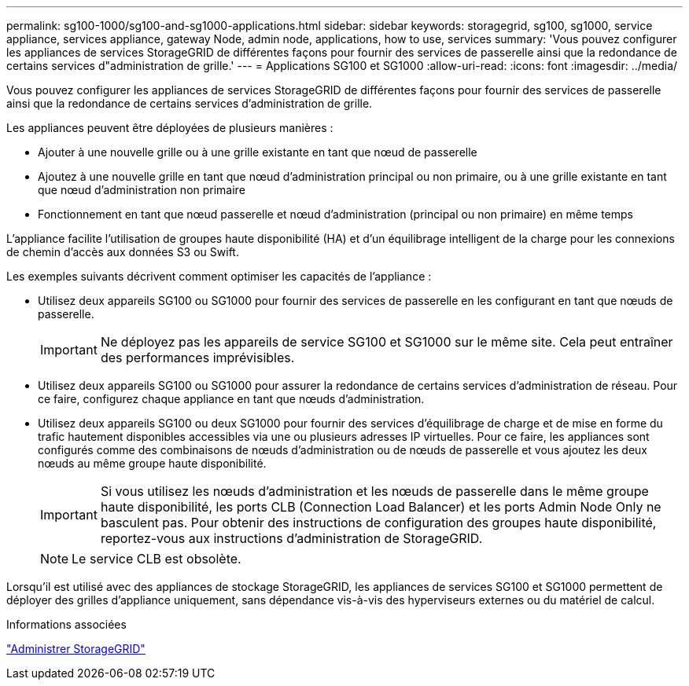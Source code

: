 ---
permalink: sg100-1000/sg100-and-sg1000-applications.html 
sidebar: sidebar 
keywords: storagegrid, sg100, sg1000, service appliance, services appliance, gateway Node, admin node, applications, how to use, services 
summary: 'Vous pouvez configurer les appliances de services StorageGRID de différentes façons pour fournir des services de passerelle ainsi que la redondance de certains services d"administration de grille.' 
---
= Applications SG100 et SG1000
:allow-uri-read: 
:icons: font
:imagesdir: ../media/


[role="lead"]
Vous pouvez configurer les appliances de services StorageGRID de différentes façons pour fournir des services de passerelle ainsi que la redondance de certains services d'administration de grille.

Les appliances peuvent être déployées de plusieurs manières :

* Ajouter à une nouvelle grille ou à une grille existante en tant que nœud de passerelle
* Ajoutez à une nouvelle grille en tant que nœud d'administration principal ou non primaire, ou à une grille existante en tant que nœud d'administration non primaire
* Fonctionnement en tant que nœud passerelle et nœud d'administration (principal ou non primaire) en même temps


L'appliance facilite l'utilisation de groupes haute disponibilité (HA) et d'un équilibrage intelligent de la charge pour les connexions de chemin d'accès aux données S3 ou Swift.

Les exemples suivants décrivent comment optimiser les capacités de l'appliance :

* Utilisez deux appareils SG100 ou SG1000 pour fournir des services de passerelle en les configurant en tant que nœuds de passerelle.
+

IMPORTANT: Ne déployez pas les appareils de service SG100 et SG1000 sur le même site. Cela peut entraîner des performances imprévisibles.

* Utilisez deux appareils SG100 ou SG1000 pour assurer la redondance de certains services d'administration de réseau. Pour ce faire, configurez chaque appliance en tant que nœuds d'administration.
* Utilisez deux appareils SG100 ou deux SG1000 pour fournir des services d'équilibrage de charge et de mise en forme du trafic hautement disponibles accessibles via une ou plusieurs adresses IP virtuelles. Pour ce faire, les appliances sont configurés comme des combinaisons de nœuds d'administration ou de nœuds de passerelle et vous ajoutez les deux nœuds au même groupe haute disponibilité.
+

IMPORTANT: Si vous utilisez les nœuds d'administration et les nœuds de passerelle dans le même groupe haute disponibilité, les ports CLB (Connection Load Balancer) et les ports Admin Node Only ne basculent pas. Pour obtenir des instructions de configuration des groupes haute disponibilité, reportez-vous aux instructions d'administration de StorageGRID.

+

NOTE: Le service CLB est obsolète.



Lorsqu'il est utilisé avec des appliances de stockage StorageGRID, les appliances de services SG100 et SG1000 permettent de déployer des grilles d'appliance uniquement, sans dépendance vis-à-vis des hyperviseurs externes ou du matériel de calcul.

.Informations associées
link:../admin/index.html["Administrer StorageGRID"]
